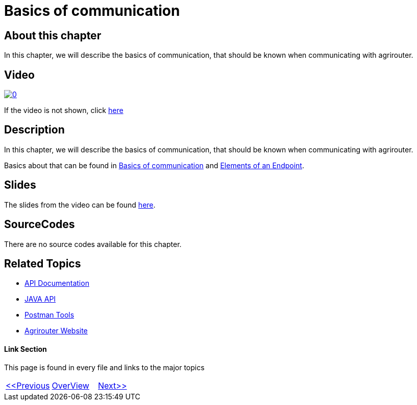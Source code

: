 = Basics of communication
:imagesdir: images

== About this chapter
In this chapter, we will describe the basics of communication, that should be known when communicating with agrirouter.

== Video

image:https://img.youtube.com/vi/9E2gTX5IDFU/0.jpg[link="https://www.youtube.com/watch?v=9E2gTX5IDFU"]

If the video is not shown, click link:https://youtu.be/9E2gTX5IDFU[here]

== Description
In this chapter, we will describe the basics of communication, that should be known when communicating with agrirouter.

Basics about that can be found in link:https://github.com/DKE-Data/agrirouter-interface-documentation/blob/develop/docs/communication.adoc[Basics of communication] and link:https://github.com/DKE-Data/agrirouter-interface-documentation/blob/develop/docs/endpoint.adoc[Elements of an Endpoint].

== Slides

The slides from the video can be found link:./slides/06-slides.pdf[here].

== SourceCodes
There are no source codes available for this chapter.


== Related Topics
- link:https://github.com//DKE-Data/agrirouter-api-documentation[API Documentation]
- link:https://github.com//DKE-Data/agrirouter-api-java[JAVA API]
- link:https://github.com/DKE-Data/agrirouter-postman-tools[Postman Tools]
- link:https://my-agrirouter.com[Agrirouter Website]


==== Link Section
This page is found in every file and links to the major topics
[width="100%"]
|====
|link:../05-onboard-appinstances.adoc[<<Previous]|link:../README.adoc[OverView]|link:../07-send-capabilities/index.adoc[Next>>]
|====

